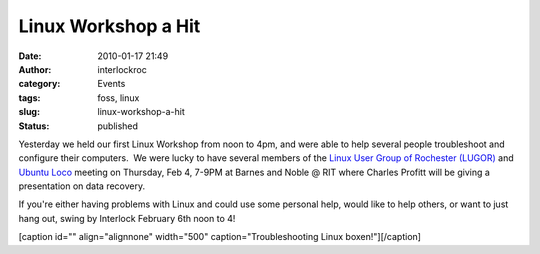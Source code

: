 Linux Workshop a Hit
####################
:date: 2010-01-17 21:49
:author: interlockroc
:category: Events
:tags: foss, linux
:slug: linux-workshop-a-hit
:status: published

Yesterday we held our first Linux Workshop from noon to 4pm, and were
able to help several people troubleshoot and configure their computers.
 We were lucky to have several members of the \ `Linux User Group of
Rochester (LUGOR) <http://www.lugor.org/>`__ and `Ubuntu
Loco <https://wiki.ubuntu.com%C2%A0%3Ca%20href=>`__ meeting on Thursday,
Feb 4, 7-9PM at Barnes and Noble @ RIT where Charles Profitt will be
giving a presentation on data recovery.

If you're either having problems with Linux and could use some personal
help, would like to help others, or want to just hang out, swing by
Interlock February 6th noon to 4!

[caption id="" align="alignnone" width="500" caption="Troubleshooting
Linux boxen!"]\ |Interlock Linux Workshop|\ [/caption]

.. |Interlock Linux Workshop| image:: http://farm5.static.flickr.com/4047/4283118479_b5ce1c7fa0.jpg
   :width: 500px
   :height: 375px
